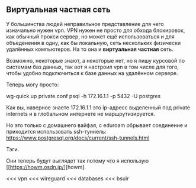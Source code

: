 ** Виртуальная частная сеть

У большинства людей неправильное представление для чего изначально нужен vpn.
VPN нужен не просто для обхода блокировок, как обычный прокси сервер,
но может ещё использоваться и для объеденения в одну,
как бы локальную, сеть нескольких физически удалённых компьютеров.
На то она и *виртуальная частная* сеть.
 

Возможно, некоторые знают, а некоторые нет, но я пишу
курсовой по системам баз данных, так вот я настроил vpn
в том числе для того, чтобы удобно подключиться к базе данных
на удалённом сервере.

Теперь могу просто:

#+BEGIN_SRC: shell
wg-quick up private.conf
psql -h 172.16.1.1 -p 5432 -U postgres
#+END_SRC

Как вы, наверное знаете 172.16.1.1 это ip-адресс выделенный
под private internets и в глобальном интернете не маршрутизируется.

Но это только с домашнего вайфая,
с eduroam обрывает соединение и  приходится использовать ssh-туннель:
https://www.postgresql.org/docs/current/ssh-tunnels.html


**** Тэги.
Они теперь будут выглядет так потому что я использую [[https://howm.osdn.jp/][howm].

<<< vpn
<<< wireguard
<<< databases
<<< bsuir
